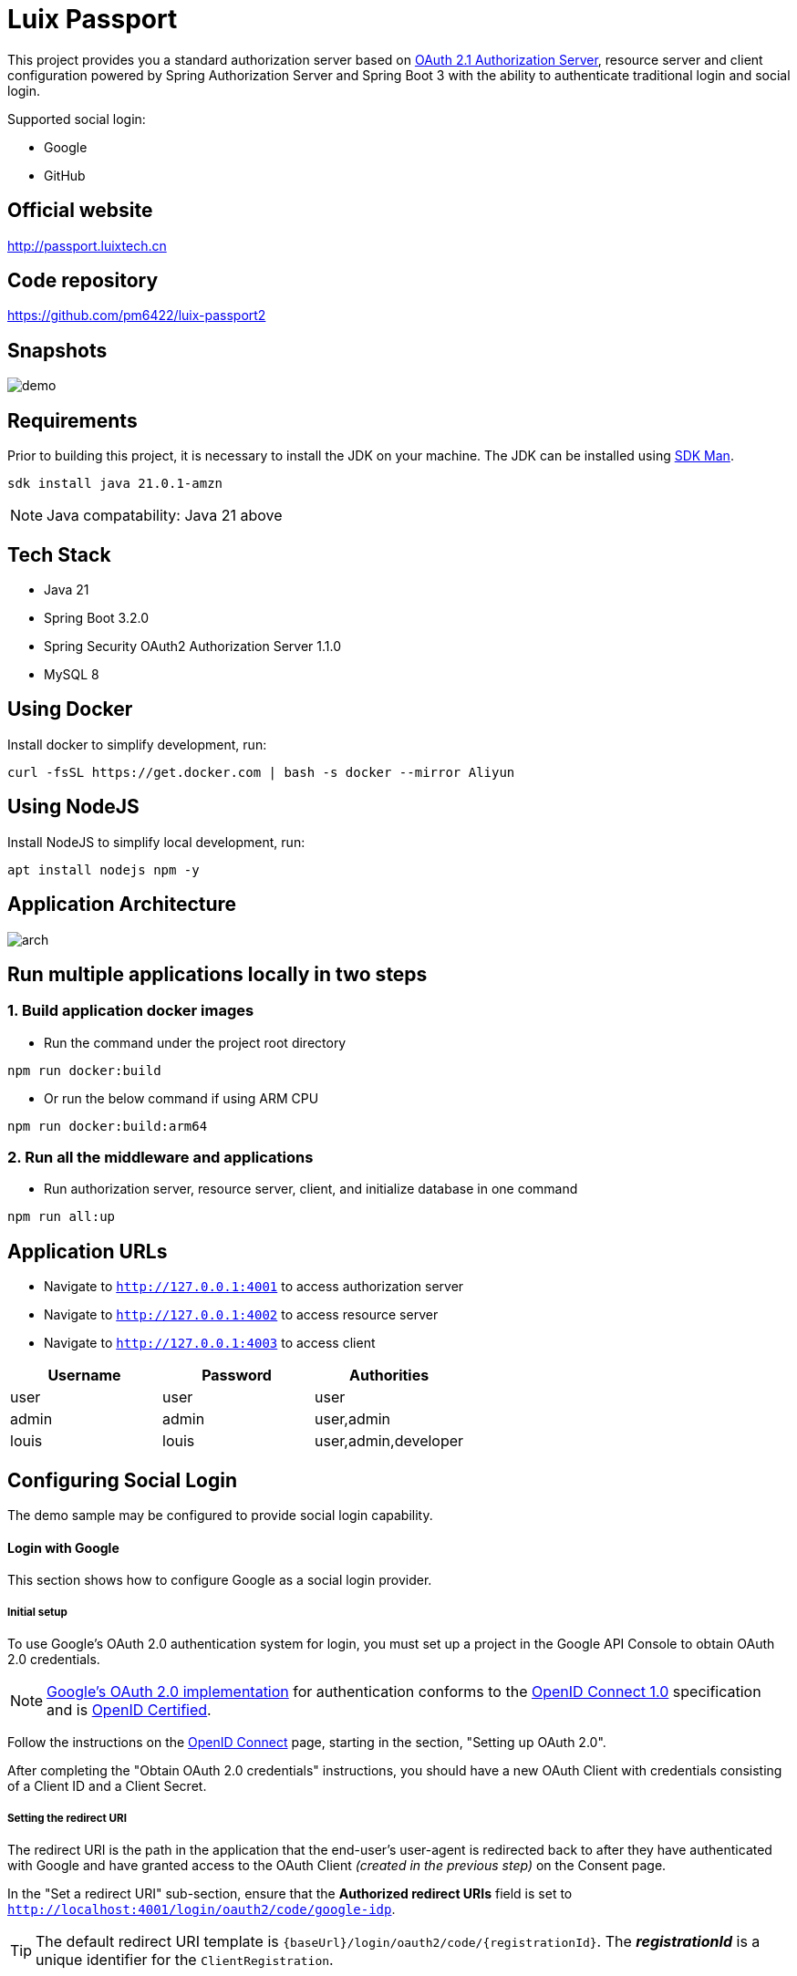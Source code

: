 = Luix Passport

This project provides you a standard authorization server based on https://datatracker.ietf.org/doc/html/draft-ietf-oauth-v2-1-07#section-1.1[OAuth 2.1 Authorization Server], resource server and client configuration powered by Spring Authorization Server and Spring Boot 3 with the ability to authenticate traditional login and social login.

Supported social login:

- Google
- GitHub

[[website]]
== Official website
http://passport.luixtech.cn

[[repository]]
== Code repository
https://github.com/pm6422/luix-passport2

[[snapshots]]
== Snapshots
image::images/demo.gif[]

[[requirements]]
== Requirements
Prior to building this project, it is necessary to install the JDK on your machine. The JDK can be installed using https://sdkman.io/install[SDK Man].

```bash
sdk install java 21.0.1-amzn
```
NOTE: Java compatability: Java 21 above

[[tech-stack]]
== Tech Stack
- Java 21
- Spring Boot 3.2.0
- Spring Security OAuth2 Authorization Server 1.1.0
- MySQL 8

[[UsingDocker]]
== Using Docker
Install docker to simplify development, run:
```
curl -fsSL https://get.docker.com | bash -s docker --mirror Aliyun
```

[[nodejs]]
== Using NodeJS
Install NodeJS to simplify local development, run:
```
apt install nodejs npm -y
```

[[app_arch]]
== Application Architecture
image::images/arch.png[]

[[run-demo-sample]]
== Run multiple applications locally in two steps
=== 1. Build application docker images
* Run the command under the project root directory
```bash
npm run docker:build
```
* Or run the below command if using ARM CPU
```bash
npm run docker:build:arm64
```

=== 2. Run all the middleware and applications
* Run authorization server, resource server, client, and initialize database in one command
```bash
npm run all:up
```

[[access_app]]
== Application URLs
* Navigate to `http://127.0.0.1:4001` to access authorization server
* Navigate to `http://127.0.0.1:4002` to access resource server
* Navigate to `http://127.0.0.1:4003` to access client

|===
|Username |Password |Authorities

|user
|user
|user

|admin
|admin
|user,admin

|louis
|louis
|user,admin,developer

|===

[[configuring-social-login]]
== Configuring Social Login

The demo sample may be configured to provide social login capability.

[[google-login]]
==== Login with Google

This section shows how to configure Google as a social login provider.

[[google-initial-setup]]
===== Initial setup

To use Google's OAuth 2.0 authentication system for login, you must set up a project in the Google API Console to obtain OAuth 2.0 credentials.

NOTE: https://developers.google.com/identity/protocols/OpenIDConnect[Google's OAuth 2.0 implementation] for authentication conforms to the
https://openid.net/connect/[OpenID Connect 1.0] specification and is https://openid.net/certification/[OpenID Certified].

Follow the instructions on the https://developers.google.com/identity/protocols/OpenIDConnect[OpenID Connect] page, starting in the section, "Setting up OAuth 2.0".

After completing the "Obtain OAuth 2.0 credentials" instructions, you should have a new OAuth Client with credentials consisting of a Client ID and a Client Secret.

[[google-redirect-uri]]
===== Setting the redirect URI

The redirect URI is the path in the application that the end-user's user-agent is redirected back to after they have authenticated with Google
and have granted access to the OAuth Client _(created in the previous step)_ on the Consent page.

In the "Set a redirect URI" sub-section, ensure that the *Authorized redirect URIs* field is set to `http://localhost:4001/login/oauth2/code/google-idp`.

TIP: The default redirect URI template is `{baseUrl}/login/oauth2/code/{registrationId}`.
The *_registrationId_* is a unique identifier for the `ClientRegistration`.

[[google-application-config]]
===== Configure application.yml

Now that you have a new OAuth Client with Google, you need to configure the application to use the OAuth Client for the _authentication flow_. To do so:

. Go to `application.yml` and set the following configuration:
+
[source,yaml]
----
spring:
  security:
    oauth2:
      client:
        registration:	<1>
          google-idp:	<2>
            provider: google
            client-id: google-client-id
            client-secret: google-client-secret
----
+
.OAuth Client properties
====
<1> `spring.security.oauth2.client.registration` is the base property prefix for OAuth Client properties.
<2> Following the base property prefix is the ID for the `ClientRegistration`, such as google-idp.
====

. Replace the values in the `client-id` and `client-secret` property with the OAuth 2.0 credentials you created earlier.
Alternatively, you can set the following environment variables in the Spring Boot application:
* `GOOGLE_CLIENT_ID`
* `GOOGLE_CLIENT_SECRET`

[[github-login]]
==== Login with GitHub

This section shows how to configure GitHub as a social login provider.

[[github-register-application]]
===== Register OAuth application

To use GitHub's OAuth 2.0 authentication system for login, you must https://github.com/settings/applications/new[Register a new OAuth application].

When registering the OAuth application, ensure the *Authorization callback URL* is set to `http://localhost:4001/login/oauth2/code/github-idp`.

The Authorization callback URL (redirect URI) is the path in the application that the end-user's user-agent is redirected back to after they have authenticated with GitHub
and have granted access to the OAuth application on the _Authorize application_ page.

TIP: The default redirect URI template is `{baseUrl}/login/oauth2/code/{registrationId}`.
The *_registrationId_* is a unique identifier for the `ClientRegistration`.

[[github-application-config]]
===== Configure application.yml

Now that you have a new OAuth application with GitHub, you need to configure the application to use the OAuth application for the _authentication flow_. To do so:

. Go to `application.yml` and set the following configuration:
+
[source,yaml]
----
spring:
  security:
    oauth2:
      client:
        registration:	<1>
          github-idp:	<2>
            provider: github
            client-id: github-client-id
            client-secret: github-client-secret
----
+
.OAuth Client properties
====
<1> `spring.security.oauth2.client.registration` is the base property prefix for OAuth Client properties.
<2> Following the base property prefix is the ID for the `ClientRegistration`, such as github-idp.
====

. Replace the values in the `client-id` and `client-secret` property with the OAuth 2.0 credentials you created earlier.
Alternatively, you can set the following environment variables in the Spring Boot application:
* `GITHUB_CLIENT_ID`
* `GITHUB_CLIENT_SECRET`

[[Knowledge]]
== Knowledge
=== Authentication Methods
1. Cookie-based Authentication:
- Involves creating a session ID for each user after they have successfully authenticated with their username and password. The session ID is then stored on the server and sent to the client as a cookie. Suitable for web-based authentication but not for mobile-based authentication. The server uses the session ID to track the user's entire session. The session ID is stored in a cookie on the client-side and sent to the server with each request. Cookies can be shared across subdomains by modifying the cookie's domain to the parent domain.
- Cookies can be vulnerable to attacks, so it's important to set SameSite, HttpOnly, and Secure attributes to prevent unauthorized access.

2. Token-based Authentication:
- Involves issuing a token to a user after they have authenticated with their username and password. The token is then sent to the client and included in subsequent requests as an HTTP header. The server validates the token to identify the user. Token-based authentication is advantageous because it eliminates the need for server-side session data storage, which can improve scalability.
- However, token-based authentication has some security risks, such as the potential for token theft.

3. JWT Authentication:
- A type of token-based authentication that uses JSON Web Tokens (JWTs) as the access token. JWTs are a secure and self-contained way of transmitting information between parties in a compact format. JWTs are widely used for stateless authentication and authorization, and they offer several advantages, such as scalability, flexibility, and standardization.
- However, JWT authentication has some security risks, such as the potential for token theft.

4. Open Authorization (OAuth) Authentication:
- An open standard for authorization that allows users to grant third-party applications access to their resources without sharing their credentials. OAuth works by issuing access tokens to third-party applications, which are then used to access the user's resources. OAuth is widely used for social login and is advantageous because it allows users to share their resources with third-party applications without exposing their credentials.
- However, OAuth also has some security risks, such as the potential for token theft and the need to properly secure the authentication process.

5. Security Access Markup Language (SAML) Authentication:
- An open standard that encodes text into machine language and enables the exchange of identification information. It has become one of the core standards for SSO and is used to help application providers ensure their authentication requests are appropriate. SAML 2.0 is specifically optimized for use in web applications, which enables information to be transmitted through a web browser.

6. OpenID Connect (OIDC) Authentication:
- Sits on top of OAuth 2.0 to add information about the user and enable the SSO process. It allows one login session to be used across multiple applications. For example, it enables a user to log in to a service using their Facebook or Google account rather than entering user credentials.

=== Single Sign-on (SSO)
- A method that allows users to use a single set of login credentials to access multiple applications or services. With SSO, the user only needs to authenticate once, and the authentication is then propagated to all other services that are part of the SSO network. SSO is advantageous because it reduces the number of passwords that users need to remember and simplifies the authentication process.
- However, SSO also has some security risks, such as the potential for a single point of failure and the need to properly secure the authentication process.

=== Types of SSO
- OAuth Authentication
- SAML
- OIDC

[[references]]
== References
https://docs.spring.io/spring-security/reference/index.html[Spring Security Reference]

https://oauth.net/code/java/[OAuth Libraries for Java]

https://zhuanlan.zhihu.com/p/441831786[spring boot 2.x 中使用oauth2趟坑记录]

https://idontwannarock.github.io/spring-security-reference/docs/1_gett_star/[Spring Security 之不要太相信這個中文手冊]

[[thanks]]
== Thanks
Thanks for the license provided by JetBrains

image::https://images.gitee.com/uploads/images/2020/0406/220236_f5275c90_5531506.png[]
